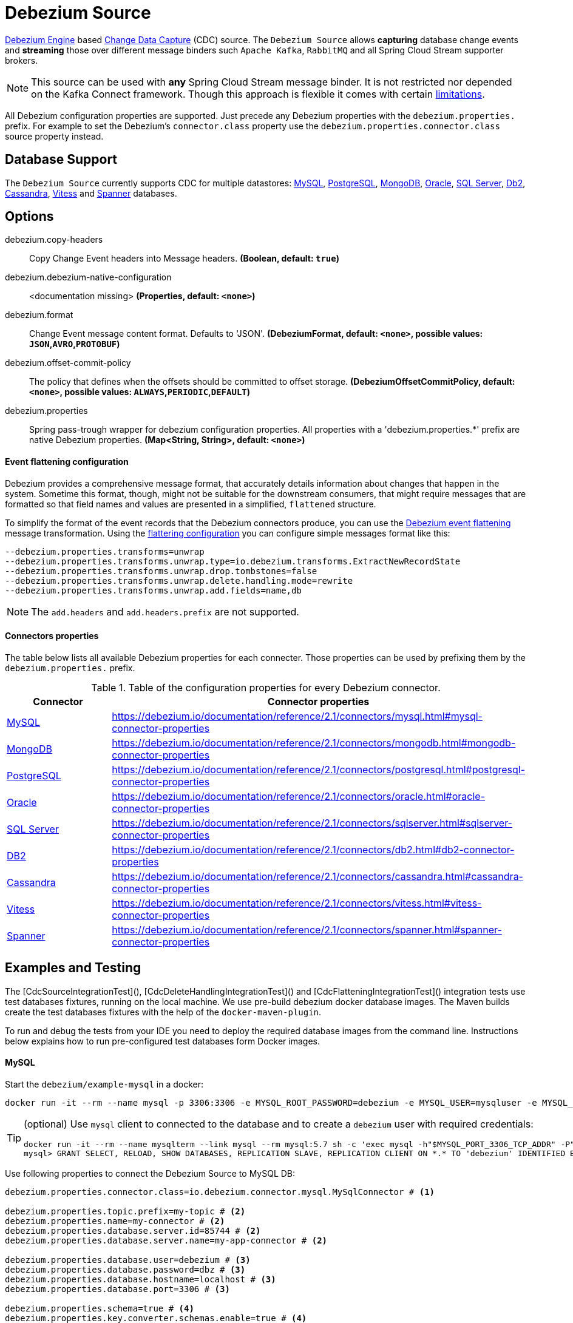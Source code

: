 //tag::ref-doc[]
= Debezium Source

https://debezium.io/documentation/reference/2.1/development/engine.html[Debezium Engine] based https://en.wikipedia.org/wiki/Change_data_capture[Change Data Capture] (CDC) source.
The `Debezium Source` allows *capturing* database change events and *streaming* those over different message binders such `Apache Kafka`, `RabbitMQ` and all Spring Cloud Stream supporter brokers.

NOTE: This source can be used with *any* Spring Cloud  Stream message binder.
It is not restricted nor depended on the Kafka Connect framework. Though this approach is flexible it comes with certain https://debezium.io/documentation/reference/2.1/development/engine.html#_handling_failures[limitations].

All Debezium configuration properties are supported.
Just precede any Debezium properties with the `debezium.properties.` prefix.
For example to set the Debezium's `connector.class` property use the `debezium.properties.connector.class` source property instead.

== Database Support

The `Debezium Source` currently supports CDC for multiple datastores: https://debezium.io/documentation/reference/2.1/connectors/mysql.html[MySQL], https://debezium.io/documentation/reference/2.1/connectors/postgresql.html[PostgreSQL], https://debezium.io/documentation/reference/2.1/connectors/mongodb.html[MongoDB], https://debezium.io/documentation/reference/2.1/connectors/oracle.html[Oracle], https://debezium.io/documentation/reference/2.1/connectors/sqlserver.html[SQL Server], https://debezium.io/documentation/reference/2.1/connectors/db2.html[Db2], https://debezium.io/documentation/reference/2.1/connectors/cassandra.html[Cassandra], https://debezium.io/documentation/reference/2.1/connectors/vitess.html[Vitess] and https://debezium.io/documentation/reference/2.1/connectors/spanner.html[Spanner] databases.

== Options

//tag::configuration-properties[]
$$debezium.copy-headers$$:: $$Copy Change Event headers into Message headers.$$ *($$Boolean$$, default: `$$true$$`)*
$$debezium.debezium-native-configuration$$:: $$<documentation missing>$$ *($$Properties$$, default: `$$<none>$$`)*
$$debezium.format$$:: $$Change Event message content format. Defaults to 'JSON'.$$ *($$DebeziumFormat$$, default: `$$<none>$$`, possible values: `JSON`,`AVRO`,`PROTOBUF`)*
$$debezium.offset-commit-policy$$:: $$The policy that defines when the offsets should be committed to offset storage.$$ *($$DebeziumOffsetCommitPolicy$$, default: `$$<none>$$`, possible values: `ALWAYS`,`PERIODIC`,`DEFAULT`)*
$$debezium.properties$$:: $$Spring pass-trough wrapper for debezium configuration properties. All properties with a 'debezium.properties.*' prefix are native Debezium properties.$$ *($$Map<String, String>$$, default: `$$<none>$$`)*
//end::configuration-properties[]

==== Event flattening configuration

Debezium provides a comprehensive message format, that accurately details information about changes that happen in the system.
Sometime this format, though,  might not be suitable for the downstream consumers, that might require messages that are formatted so that field names and values are presented in a simplified, `flattened` structure.

To simplify the format of the event records that the Debezium connectors produce, you can use the https://debezium.io/documentation/reference/stable/transformations/event-flattening.html[Debezium event flattening] message transformation.
Using the https://debezium.io/documentation/reference/stable/transformations/event-flattening.html#_configuration[flattering configuration] you can configure simple messages format like this:

[source, bash]
----
--debezium.properties.transforms=unwrap
--debezium.properties.transforms.unwrap.type=io.debezium.transforms.ExtractNewRecordState
--debezium.properties.transforms.unwrap.drop.tombstones=false
--debezium.properties.transforms.unwrap.delete.handling.mode=rewrite
--debezium.properties.transforms.unwrap.add.fields=name,db
----

NOTE: The `add.headers` and `add.headers.prefix` are not supported.


==== Connectors properties

The table below lists all available Debezium properties for each connecter.
Those properties can be used by prefixing them by the `debezium.properties.` prefix.

.Table of the configuration properties for every Debezium connector.
|===
| Connector | Connector properties

|https://debezium.io/documentation/reference/2.1/connectors/mysql.html[MySQL]
|https://debezium.io/documentation/reference/2.1/connectors/mysql.html#mysql-connector-properties

|https://debezium.io/documentation/reference/2.1/connectors/mongodb.html[MongoDB]
|https://debezium.io/documentation/reference/2.1/connectors/mongodb.html#mongodb-connector-properties

|https://debezium.io/documentation/reference/2.1/connectors/postgresql.html[PostgreSQL]
|https://debezium.io/documentation/reference/2.1/connectors/postgresql.html#postgresql-connector-properties

|https://debezium.io/documentation/reference/2.1/connectors/oracle.html[Oracle]
|https://debezium.io/documentation/reference/2.1/connectors/oracle.html#oracle-connector-properties

|https://debezium.io/documentation/reference/2.1/connectors/sqlserver.html[SQL Server]
|https://debezium.io/documentation/reference/2.1/connectors/sqlserver.html#sqlserver-connector-properties

|https://debezium.io/documentation/reference/2.1/connectors/db2.html[DB2]
|https://debezium.io/documentation/reference/2.1/connectors/db2.html#db2-connector-properties

|https://debezium.io/documentation/reference/2.1/connectors/cassandra.html[Cassandra]
|https://debezium.io/documentation/reference/2.1/connectors/cassandra.html#cassandra-connector-properties

|https://debezium.io/documentation/reference/2.1/connectors/vitess.html[Vitess]
|https://debezium.io/documentation/reference/2.1/connectors/vitess.html#vitess-connector-properties

|https://debezium.io/documentation/reference/2.1/connectors/spanner.html[Spanner]
|https://debezium.io/documentation/reference/2.1/connectors/spanner.html#spanner-connector-properties

|===

== Examples and Testing

The [CdcSourceIntegrationTest](), [CdcDeleteHandlingIntegrationTest]() and [CdcFlatteningIntegrationTest]() integration tests use test databases fixtures, running on the local machine.
We use pre-build debezium docker database images.
The Maven builds create the test databases fixtures with the help of the  `docker-maven-plugin`.

To run and debug the tests from your IDE you need to deploy the required database images from the command line.
Instructions below explains how to run pre-configured test databases form Docker images.

==== MySQL

Start the `debezium/example-mysql` in a docker:
[source, bash]
----
docker run -it --rm --name mysql -p 3306:3306 -e MYSQL_ROOT_PASSWORD=debezium -e MYSQL_USER=mysqluser -e MYSQL_PASSWORD=mysqlpw debezium/example-mysql:2.1.4.Final
----

[TIP]
====
(optional) Use `mysql` client to connected to the database and to create a `debezium` user with required credentials:
[source, bash]
----
docker run -it --rm --name mysqlterm --link mysql --rm mysql:5.7 sh -c 'exec mysql -h"$MYSQL_PORT_3306_TCP_ADDR" -P"$MYSQL_PORT_3306_TCP_PORT" -uroot -p"$MYSQL_ENV_MYSQL_ROOT_PASSWORD"'
mysql> GRANT SELECT, RELOAD, SHOW DATABASES, REPLICATION SLAVE, REPLICATION CLIENT ON *.* TO 'debezium' IDENTIFIED BY 'dbz';
----
====

Use following properties to connect the Debezium Source to MySQL DB:

[source,properties]
----
debezium.properties.connector.class=io.debezium.connector.mysql.MySqlConnector # <1>

debezium.properties.topic.prefix=my-topic # <2>
debezium.properties.name=my-connector # <2>
debezium.properties.database.server.id=85744 # <2>
debezium.properties.database.server.name=my-app-connector # <2>

debezium.properties.database.user=debezium # <3>
debezium.properties.database.password=dbz # <3>
debezium.properties.database.hostname=localhost # <3>
debezium.properties.database.port=3306 # <3>

debezium.properties.schema=true # <4>
debezium.properties.key.converter.schemas.enable=true # <4>
debezium.properties.value.converter.schemas.enable=true # <4>

debezium.properties.transforms=unwrap # <5>
debezium.properties.transforms.unwrap.type=io.debezium.transforms.ExtractNewRecordState # <5>
debezium.properties.transforms.unwrap.add.fields=name,db # <5>
debezium.properties.transforms.unwrap.delete.handling.mode=none # <5>
debezium.properties.transforms.unwrap.drop.tombstones=true # <5>

debezium.properties.database.history=io.debezium.relational.history.MemoryDatabaseHistory # <6>
debezium.properties.schema.history.internal=io.debezium.relational.history.MemorySchemaHistory # <6>
debezium.properties.offset.storage=org.apache.kafka.connect.storage.MemoryOffsetBackingStore # <6>

----

<1> Configures the Debezium Source to use https://debezium.io/docs/connectors/mysql/[MySqlConnector].
<2> Metadata used to identify and dispatch the incoming events.
<3> Connection to the MySQL server running on `localhost:3306` as `debezium` user.
<4> Includes the https://debezium.io/docs/connectors/mysql/#change-events-value[Change Event Value] schema in the `ChangeEvent` message.
<5> Enables the https://debezium.io/documentation/reference/2.1/transformations/event-flattening.html[CDC Event Flattening].
<6> Source state to preserver between multiple starts.

You can run also the `CdcSourceIntegrationTests#CdcMysqlTests` using this mysql configuration.

==== PostgreSQL

Start a pre-configured postgres server from the `debezium/example-postgres:1.0` Docker image:
[source, bash]
----
docker run -it --rm --name postgres -p 5432:5432 -e POSTGRES_USER=postgres -e POSTGRES_PASSWORD=postgres debezium/example-postgres:2.1.4.Final
----

You can connect to this server like this:
[source, bash]
----
psql -U postgres -h localhost -p 5432
----

Use following properties to connect the Debezium Source to PostgreSQL:

[source,properties]
----
debezium.properties.connector.class=io.debezium.connector.postgresql.PostgresConnector # <1>

debezium.properties.database.history=io.debezium.relational.history.MemoryDatabaseHistory # <2>
debezium.properties.schema.history.internal=io.debezium.relational.history.MemorySchemaHistory # <2>
debezium.properties.offset.storage=org.apache.kafka.connect.storage.MemoryOffsetBackingStore # <2>

debezium.properties.topic.prefix=my-topic # <3>
debezium.properties.name=my-connector # <3>
debezium.properties.database.server.id=85744 # <3>
debezium.properties.database.server.name=my-app-connector # <3>

debezium.properties.database.user=postgres  # <4>
debezium.properties.database.password=postgres # <4>
debezium.properties.database..dbname=postgres # <4>
debezium.properties.database.hostname=localhost # <4>
debezium.properties.database.port=5432 # <4>

debezium.properties.schema=true # <5>
debezium.properties.key.converter.schemas.enable=true # <5>
debezium.properties.value.converter.schemas.enable=true # <5>

debezium.properties.transforms=unwrap # <6>
debezium.properties.transforms.unwrap.type=io.debezium.transforms.ExtractNewRecordState # <6>
debezium.properties.transforms.unwrap.add.fields=name,db # <6>
debezium.properties.transforms.unwrap.delete.handling.mode=none # <6>
debezium.properties.transforms.unwrap.drop.tombstones=true # <6>
----

<1> Configures `Debezium Source` to use https://debezium.io/docs/connectors/postgresql/[PostgresConnector].
<2> Configures the Debezium engine to use `memory` stores.
<3> Metadata used to identify and dispatch the incoming events.
<4> Connection to the PostgreSQL server running on `localhost:5432` as `postgres` user.
<5> Includes the https://debezium.io/docs/connectors/mysql/#change-events-value[Change Event Value] schema in the message.
<6> Enables the https://debezium.io/docs/configuration/event-flattening/[CDC Event Flattening].

You can run also the `CdcSourceIntegrationTests#CdcPostgresTests` using this mysql configuration.

==== MongoDB

Start a pre-configured mongodb from the `debezium/example-mongodb:2.1.4.Final` container image:
[source, bash]
----
docker run -it --rm --name mongodb -p 27017:27017 -e MONGODB_USER=debezium -e MONGODB_PASSWORD=dbz  debezium/example-mongodb:2.1.4.Final
----

Initialize the inventory collections
[source, bash]
----
docker exec -it mongodb sh -c 'bash -c /usr/local/bin/init-inventory.sh'
----

In the `mongodb` terminal output, search for a log entry like `host: "3f95a8a6516e:27017"` :
[source, bash]
----
2019-01-10T13:46:10.004+0000 I COMMAND  [conn1] command local.oplog.rs appName: "MongoDB Shell" command: replSetInitiate { replSetInitiate: { _id: "rs0", members: [ { _id: 0.0, host: "3f95a8a6516e:27017" } ] }, lsid: { id: UUID("5f477a16-d80d-41f2-9ab4-4ebecea46773") }, $db: "admin" } numYields:0 reslen:22 locks:{ Global: { acquireCount: { r: 36, w: 20, W: 2 }, acquireWaitCount: { W: 1 }, timeAcquiringMicros: { W: 312 } }, Database: { acquireCount: { r: 6, w: 4, W: 16 } }, Collection: { acquireCount: { r: 4, w: 2 } }, oplog: { acquireCount: { r: 2, w: 3 } } } protocol:op_msg 988ms
----

Add `127.0.0.1    3f95a8a6516e` entry to your `/etc/hosts`

Use following properties to connect the Debezium Source to MongoDB:

[source,properties]
----
debezium.properties.connector.class=io.debezium.connector.mongodb.MongodbSourceConnector # <1>

debezium.properties.topic.prefix=my-topic
debezium.properties.name=my-connector
debezium.properties.database.server.id=85744
debezium.properties.database.server.name=my-app-connector

debezium.properties.database.history=io.debezium.relational.history.MemoryDatabaseHistory # <2>
debezium.properties.schema.history.internal=io.debezium.relational.history.MemorySchemaHistory # <2>
debezium.properties.offset.storage=org.apache.kafka.connect.storage.MemoryOffsetBackingStore # <2>

debezium.properties.mongodb.hosts=rs0/localhost:27017 # <3>
debezium.properties.mongodb.name=dbserver1 # <3>
debezium.properties.mongodb.user=debezium # <3>
debezium.properties.mongodb.password=dbz # <3>
debezium.properties.database.whitelist=inventory # <3>

debezium.properties.tasks.max=1 # <4>

debezium.properties.schema=true # <5>
debezium.properties.key.converter.schemas.enable=true # <5>
debezium.properties.value.converter.schemas.enable=true # <5>

debezium.properties.transforms=unwrap # <6>
debezium.properties.transforms.unwrap.type=io.debezium.transforms.ExtractNewRecordState # <6>
debezium.properties.transforms.unwrap.add.fields=name,db # <6>
debezium.properties.transforms.unwrap.delete.handling.mode=none # <6>
debezium.properties.transforms.unwrap.drop.tombstones=true # <6>
----

<1> Configures `Debezium Source` to use https://debezium.io/docs/connectors/mongodb/[MongoDB Connector].
<2> Configures the Debezium engine to use `memory`.
<3> Connection to the MongoDB running on `localhost:27017` as `debezium` user.
<4> https://debezium.io/docs/connectors/mongodb/#tasks
<5> Includes the https://debezium.io/docs/connectors/mysql/#change-events-value[Change Event Value] schema in the `SourceRecord` events.
<6> Enables the https://debezium.io/docs/configuration/event-flattening/[CDC Event Flattening].

You can run also the `CdcSourceIntegrationTests#CdcPostgresTests` using this mysql configuration.

==== SQL Server

Start a `sqlserver` from the `debezium/example-postgres:1.0` Docker image:
[source, bash]
----
docker run -it --rm --name sqlserver -p 1433:1433 -e ACCEPT_EULA=Y -e MSSQL_PID=Standard -e SA_PASSWORD=Password! -e MSSQL_AGENT_ENABLED=true microsoft/mssql-server-linux:2017-CU9-GDR2
----

Populate with sample data form  debezium SqlServer tutorial:
[source, bash]
----
wget https://raw.githubusercontent.com/debezium/debezium-examples/master/tutorial/debezium-sqlserver-init/inventory.sql
cat ./inventory.sql | docker exec -i sqlserver bash -c '/opt/mssql-tools/bin/sqlcmd -U sa -P $SA_PASSWORD'
----

Use following properties to connect the Debezium Source to SQLServer:

[source,properties]
----
debezium.properties.connector.class=io.debezium.connector.sqlserver.SqlServerConnector # <1>

debezium.properties.database.history=io.debezium.relational.history.MemoryDatabaseHistory # <2>
debezium.properties.schema.history.internal=io.debezium.relational.history.MemorySchemaHistory # <2>
debezium.properties.offset.storage=org.apache.kafka.connect.storage.MemoryOffsetBackingStore # <2>

debezium.properties.topic.prefix=my-topic # <3>
debezium.properties.name=my-connector # <3>
debezium.properties.database.server.id=85744 # <3>
debezium.properties.database.server.name=my-app-connector # <3>

debezium.properties.database.user=sa  # <4>
debezium.properties.database.password=Password! # <4>
debezium.properties.database..dbname=testDB # <4>
debezium.properties.database.hostname=localhost # <4>
debezium.properties.database.port=1433 # <4>
----

<1> Configures `Debezium Source` to use https://debezium.io/docs/connectors/sqlserver/[SqlServerConnector].
<2> Configures the Debezium engine to use `memory` state stores.
<3> Metadata used to identify and dispatch the incoming events.
<4> Connection to the SQL Server running on `localhost:1433` as `sa` user.

You can run also the `CdcSourceIntegrationTests#CdcSqlServerTests` using this mysql configuration.

==== Oracle

Start Oracle reachable from localhost and set up with the configuration, users and grants described in the https://github.com/debezium/oracle-vagrant-box[Debezium Vagrant set-up]

Populate with sample data form Debezium Oracle tutorial:
[source, bash]
----
wget https://raw.githubusercontent.com/debezium/debezium-examples/master/tutorial/debezium-with-oracle-jdbc/init/inventory.sql
cat ./inventory.sql | docker exec -i dbz_oracle sqlplus debezium/dbz@//localhost:1521/ORCLPDB1
----

==== DB2, Cassandra, Vitess, Spanner

samples coming soon ...

//end::ref-doc[]


== Run standalone

[source,shell]
----
java -jar debezium-source2.jar --debezium.properties.connector.class=io.debezium.connector.mysql.MySqlConnector --debezium.properties.topic.prefix=my-topic --debezium.properties.name=my-connector --debezium.properties.database.server.id=85744 --debezium.properties.database.server.name=my-app-connector  --debezium.properties.database.server.id=85744 --debezium.properties.database.server.name=my-app-connector --debezium.properties.database.user=debezium --debezium.properties.database.password=dbz --debezium.properties.database.hostname=localhost --debezium.properties.database.port=3306 --debezium.properties.database.history=io.debezium.relational.history.MemoryDatabaseHistory --debezium.properties.schema.history.internal=io.debezium.relational.history.MemorySchemaHistory --debezium.properties.offset.storage=org.apache.kafka.connect.storage.MemoryOffsetBackingStore
----


